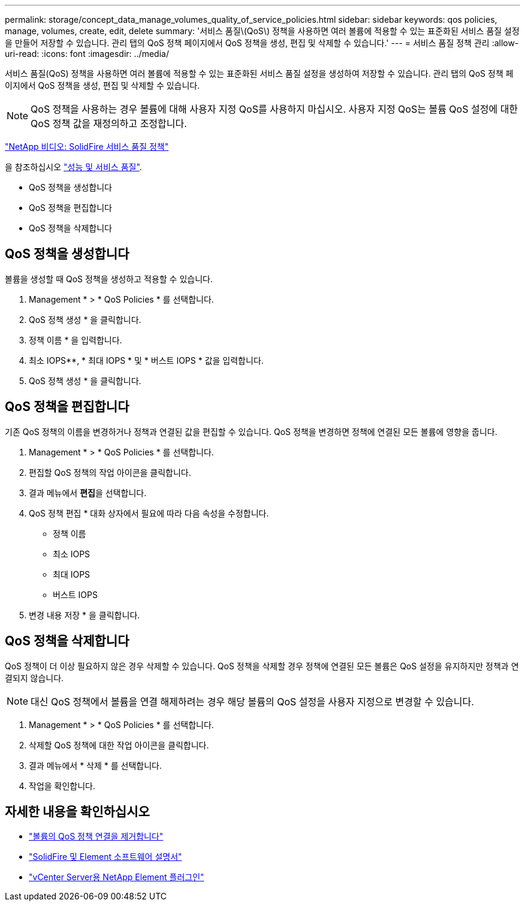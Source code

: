 ---
permalink: storage/concept_data_manage_volumes_quality_of_service_policies.html 
sidebar: sidebar 
keywords: qos policies, manage, volumes, create, edit, delete 
summary: '서비스 품질\(QoS\) 정책을 사용하면 여러 볼륨에 적용할 수 있는 표준화된 서비스 품질 설정을 만들어 저장할 수 있습니다. 관리 탭의 QoS 정책 페이지에서 QoS 정책을 생성, 편집 및 삭제할 수 있습니다.' 
---
= 서비스 품질 정책 관리
:allow-uri-read: 
:icons: font
:imagesdir: ../media/


[role="lead"]
서비스 품질(QoS) 정책을 사용하면 여러 볼륨에 적용할 수 있는 표준화된 서비스 품질 설정을 생성하여 저장할 수 있습니다. 관리 탭의 QoS 정책 페이지에서 QoS 정책을 생성, 편집 및 삭제할 수 있습니다.


NOTE: QoS 정책을 사용하는 경우 볼륨에 대해 사용자 지정 QoS를 사용하지 마십시오. 사용자 지정 QoS는 볼륨 QoS 설정에 대한 QoS 정책 값을 재정의하고 조정합니다.

https://www.youtube.com/embed/q9VCBRDtrnI?rel=0["NetApp 비디오: SolidFire 서비스 품질 정책"]

을 참조하십시오 link:../concepts/concept_data_manage_volumes_solidfire_quality_of_service.html["성능 및 서비스 품질"].

* QoS 정책을 생성합니다
* QoS 정책을 편집합니다
* QoS 정책을 삭제합니다




== QoS 정책을 생성합니다

볼륨을 생성할 때 QoS 정책을 생성하고 적용할 수 있습니다.

. Management * > * QoS Policies * 를 선택합니다.
. QoS 정책 생성 * 을 클릭합니다.
. 정책 이름 * 을 입력합니다.
. 최소 IOPS**, * 최대 IOPS * 및 * 버스트 IOPS * 값을 입력합니다.
. QoS 정책 생성 * 을 클릭합니다.




== QoS 정책을 편집합니다

기존 QoS 정책의 이름을 변경하거나 정책과 연결된 값을 편집할 수 있습니다. QoS 정책을 변경하면 정책에 연결된 모든 볼륨에 영향을 줍니다.

. Management * > * QoS Policies * 를 선택합니다.
. 편집할 QoS 정책의 작업 아이콘을 클릭합니다.
. 결과 메뉴에서 ** 편집**을 선택합니다.
. QoS 정책 편집 * 대화 상자에서 필요에 따라 다음 속성을 수정합니다.
+
** 정책 이름
** 최소 IOPS
** 최대 IOPS
** 버스트 IOPS


. 변경 내용 저장 * 을 클릭합니다.




== QoS 정책을 삭제합니다

QoS 정책이 더 이상 필요하지 않은 경우 삭제할 수 있습니다. QoS 정책을 삭제할 경우 정책에 연결된 모든 볼륨은 QoS 설정을 유지하지만 정책과 연결되지 않습니다.


NOTE: 대신 QoS 정책에서 볼륨을 연결 해제하려는 경우 해당 볼륨의 QoS 설정을 사용자 지정으로 변경할 수 있습니다.

. Management * > * QoS Policies * 를 선택합니다.
. 삭제할 QoS 정책에 대한 작업 아이콘을 클릭합니다.
. 결과 메뉴에서 * 삭제 * 를 선택합니다.
. 작업을 확인합니다.




== 자세한 내용을 확인하십시오

* link:task_data_manage_volumes_remove_a_qos_policy_association_of_a_volume.html["볼륨의 QoS 정책 연결을 제거합니다"]
* https://docs.netapp.com/us-en/element-software/index.html["SolidFire 및 Element 소프트웨어 설명서"]
* https://docs.netapp.com/us-en/vcp/index.html["vCenter Server용 NetApp Element 플러그인"^]

